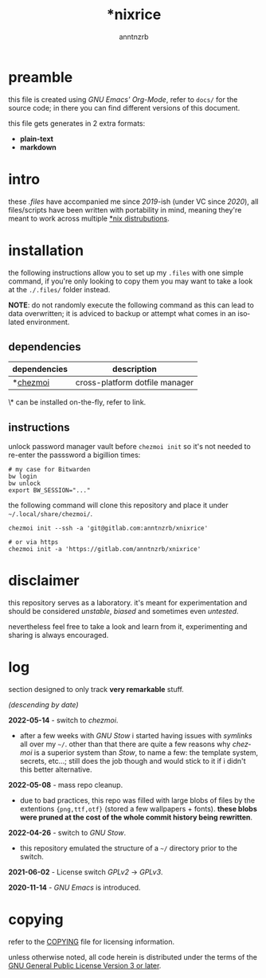 #+title:    *nixrice
#+author:   anntnzrb
#+language: en

#+property: header-args :exports code :results output verbatim

* table of contents :toc:noexport:
- [[#preamble][preamble]]
- [[#intro][intro]]
- [[#installation][installation]]
  - [[#dependencies][dependencies]]
  - [[#instructions][instructions]]
- [[#disclaimer][disclaimer]]
- [[#log][log]]
- [[#copying][copying]]

* preamble

this file is created using /GNU Emacs' Org-Mode/, refer to =docs/= for the
source code; in there you can find different versions of this document.

this file gets generates in 2 extra formats:

- *plain-text*
- *markdown*

* intro

these /.files/ have accompanied me since /2019/-ish (under VC since /2020/),
all files/scripts have been written with portability in mind, meaning they're
meant to work across multiple [[https://0x0.st/HNfM][*nix distrubutions]].

* installation

the following instructions allow you to set up my =.files= with one simple
command, if you're only looking to copy them you may want to take a look at the
=./.files/= folder instead.

*NOTE*: do not randomly execute the following command as this can lead to data
overwritten; it is adviced to backup or attempt what comes in an isolated
environment.

** dependencies

| dependencies | description                    |
|--------------+--------------------------------|
| *[[https://www.chezmoi.io/][chezmoi]]     | cross-platform dotfile manager |

\* can be installed on-the-fly, refer to link.

** instructions

unlock password manager vault before =chezmoi init= so it's not needed to
re-enter the passsword a bigillion times:

#+begin_src shell
# my case for Bitwarden
bw login
bw unlock
export BW_SESSION="..."
#+end_src

the following command will clone this repository and place it under
=~/.local/share/chezmoi/=.

#+begin_src shell
chezmoi init --ssh -a 'git@gitlab.com:anntnzrb/xnixrice'

# or via https
chezmoi init -a 'https://gitlab.com/anntnzrb/xnixrice'
#+end_src

* disclaimer

this repository serves as a laboratory. it's meant for experimentation and
should be considered /unstable/, /biased/ and sometimes even /untested/.

nevertheless feel free to take a look and learn from it, experimenting and
sharing is always encouraged.

* log

section designed to only track *very remarkable* stuff.

/(descending by date)/

*2022-05-14* - switch to /chezmoi/.

- after a few weeks with /GNU Stow/ i started having issues with /symlinks/ all
  over my =~/=. other than that there are quite a few reasons why /chezmoi/ is
  a superior system than /Stow/, to name a few: the template system, secrets,
  etc...; still does the job though and would stick to it if i didn't this
  better alternative.

*2022-05-08* - mass repo cleanup.

- due to bad practices, this repo was filled with large blobs of files
  by the extentions ={png,ttf,otf}= (stored a few wallpapers + fonts).  *these
  blobs were pruned at the cost of the whole commit history being rewritten*.

*2022-04-26* - switch to /GNU Stow/.

- this repository emulated the structure of a =~/= directory
  prior to the switch.

*2021-06-02* - License switch /GPLv2/ -> /GPLv3/.

*2020-11-14* - /GNU Emacs/ is introduced.

* copying

refer to the [[./COPYING][COPYING]] file for licensing information.

unless otherwise noted, all code herein is distributed under the terms of the
[[https://www.gnu.org/licenses/gpl-3.0.en.html][GNU General Public License Version 3 or later]].

# local variables:
# eval: (add-hook 'after-save-hook 'org-babel-execute-buffer nil t)
# eval: (add-hook 'after-save-hook 'org-ascii-export-to-ascii nil t)
# eval: (add-hook 'after-save-hook 'org-md-export-to-markdown nil t)
# eval: (add-hook 'after-save-hook (lambda () (rename-file "README.md" "../README.md" t)) t)
# eval: (add-hook 'after-save-hook (lambda () (delete-file "README.md")) t)
# end:
